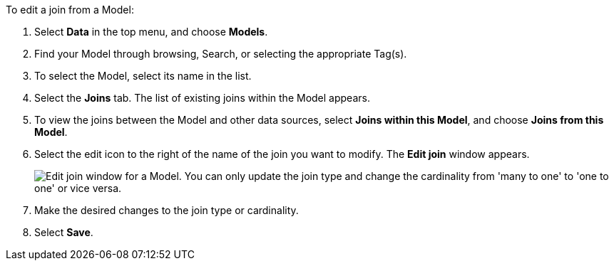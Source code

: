 To edit a join from a Model:

. Select *Data* in the top menu, and choose *Models*.
. Find your Model through browsing, Search, or selecting the appropriate Tag(s).
. To select the Model, select its name in the list.
. Select the *Joins* tab.
The list of existing joins within the Model appears.
. To view the joins between the Model and other data sources, select *Joins within this Model*, and choose *Joins from this Model*.
. Select the edit icon to the right of the name of the join you want to modify.
The *Edit join* window appears.
+
image::edit-join-window.png[Edit join window for a Model. You can only update the join type and change the cardinality from 'many to one' to 'one to one' or vice versa.]
. Make the desired changes to the join type or cardinality.
. Select *Save*.
